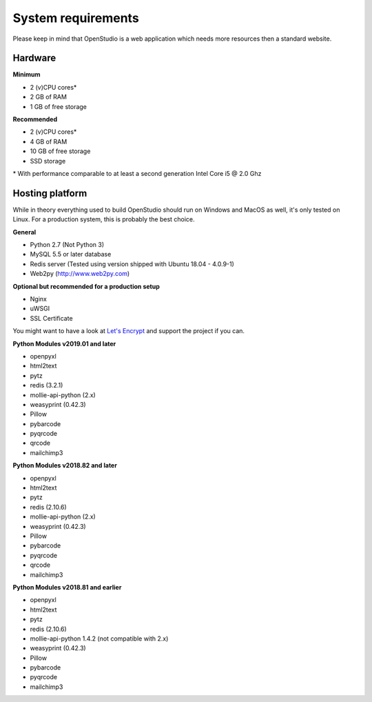 System requirements
====================

Please keep in mind that OpenStudio is a web application which needs more resources then a standard website.

Hardware
-----------------

**Minimum**

- 2 (v)CPU cores*
- 2 GB of RAM
- 1 GB of free storage


**Recommended**

- 2 (v)CPU cores*
- 4 GB of RAM
- 10 GB of free storage
- SSD storage

\* With performance comparable to at least a second generation Intel Core i5 @ 2.0 Ghz


Hosting platform
-----------------

While in theory everything used to build OpenStudio should run on Windows and MacOS as well, it's only tested on Linux.
For a production system, this is probably the best choice.

**General**

* Python 2.7 (Not Python 3)
* MySQL 5.5 or later database
* Redis server (Tested using version shipped with Ubuntu 18.04 - 4.0.9-1)
* Web2py (http://www.web2py.com)


**Optional but recommended for a production setup**

* Nginx
* uWSGI
* SSL Certificate

You might want to have a look at `Let's Encrypt <https://letsencrypt.org/>`_ and support the project if you can.

**Python Modules v2019.01 and later**

* openpyxl
* html2text
* pytz
* redis (3.2.1)
* mollie-api-python (2.x)
* weasyprint (0.42.3)
* Pillow
* pybarcode
* pyqrcode
* qrcode
* mailchimp3


**Python Modules v2018.82 and later**

* openpyxl
* html2text
* pytz
* redis (2.10.6)
* mollie-api-python (2.x)
* weasyprint (0.42.3)
* Pillow
* pybarcode
* pyqrcode
* qrcode
* mailchimp3


**Python Modules v2018.81 and earlier**

* openpyxl
* html2text
* pytz
* redis (2.10.6)
* mollie-api-python 1.4.2 (not compatible with 2.x)
* weasyprint (0.42.3)
* Pillow
* pybarcode
* pyqrcode
* mailchimp3
